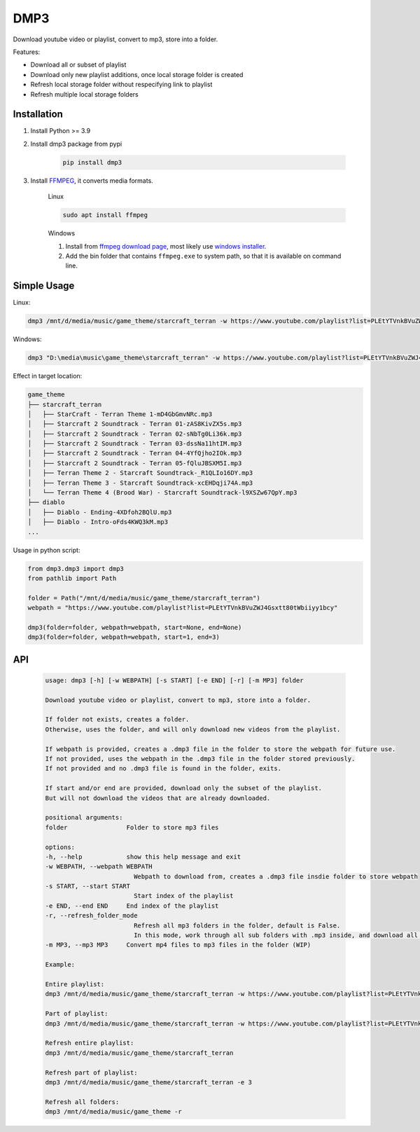 ===============================
DMP3
===============================

Download youtube video or playlist, convert to mp3, store into a folder.

Features:

- Download all or subset of playlist
- Download only new playlist additions, once local storage folder is created
- Refresh local storage folder without respecifying link to playlist
- Refresh multiple local storage folders

Installation
------------

#. Install Python >= 3.9

#. Install dmp3 package from pypi

    .. code-block:: console

        pip install dmp3

#. Install `FFMPEG <https://ffmpeg.org/>`_, it converts media formats. 

    Linux

    .. code-block:: console

        sudo apt install ffmpeg

    Windows
    
    #. Install from `ffmpeg download page <https://ffmpeg.org/download.html>`_,
       most likely use `windows installer <https://www.gyan.dev/ffmpeg/builds/ffmpeg-release-essentials.zip>`_.
    #. Add the bin folder that contains ``ffmpeg.exe`` to system path,
       so that it is available on command line.

Simple Usage
--------------

Linux:

.. code-block:: console

    dmp3 /mnt/d/media/music/game_theme/starcraft_terran -w https://www.youtube.com/playlist?list=PLEtYTVnkBVuZWJ4Gsxtt80tWbiiyy1bcy

Windows:

.. code-block:: console

    dmp3 "D:\media\music\game_theme\starcraft_terran" -w https://www.youtube.com/playlist?list=PLEtYTVnkBVuZWJ4Gsxtt80tWbiiyy1bcy

Effect in target location:

.. code-block:: text

    game_theme
    ├── starcraft_terran
    │   ├── StarCraft - Terran Theme 1-mD4GbGmvNRc.mp3
    │   ├── Starcraft 2 Soundtrack - Terran 01-zAS8KivZX5s.mp3
    │   ├── Starcraft 2 Soundtrack - Terran 02-sNbTg0Li36k.mp3
    │   ├── Starcraft 2 Soundtrack - Terran 03-dssNa11htIM.mp3
    │   ├── Starcraft 2 Soundtrack - Terran 04-4YfQjho2IOk.mp3
    │   ├── Starcraft 2 Soundtrack - Terran 05-fQluJBSXM5I.mp3
    │   ├── Terran Theme 2 - Starcraft Soundtrack-_R1QLIo16DY.mp3
    │   ├── Terran Theme 3 - Starcraft Soundtrack-xcEHDqji74A.mp3
    │   └── Terran Theme 4 (Brood War) - Starcraft Soundtrack-l9XSZw67QpY.mp3
    ├── diablo
    │   ├── Diablo - Ending-4XDfoh2BQlU.mp3
    │   ├── Diablo - Intro-oFds4KWQ3kM.mp3
    ...

Usage in python script:

.. code-block:: Python

        from dmp3.dmp3 import dmp3
        from pathlib import Path

        folder = Path("/mnt/d/media/music/game_theme/starcraft_terran")
        webpath = "https://www.youtube.com/playlist?list=PLEtYTVnkBVuZWJ4Gsxtt80tWbiiyy1bcy"

        dmp3(folder=folder, webpath=webpath, start=None, end=None)
        dmp3(folder=folder, webpath=webpath, start=1, end=3)

API
-------

   .. code-block:: console
   
        usage: dmp3 [-h] [-w WEBPATH] [-s START] [-e END] [-r] [-m MP3] folder

        Download youtube video or playlist, convert to mp3, store into a folder.

        If folder not exists, creates a folder.
        Otherwise, uses the folder, and will only download new videos from the playlist.

        If webpath is provided, creates a .dmp3 file in the folder to store the webpath for future use.
        If not provided, uses the webpath in the .dmp3 file in the folder stored previously.
        If not provided and no .dmp3 file is found in the folder, exits.

        If start and/or end are provided, download only the subset of the playlist.
        But will not download the videos that are already downloaded.

        positional arguments:
        folder                Folder to store mp3 files

        options:
        -h, --help            show this help message and exit
        -w WEBPATH, --webpath WEBPATH
                                Webpath to download from, creates a .dmp3 file insdie folder to store webpath
        -s START, --start START
                                Start index of the playlist
        -e END, --end END     End index of the playlist
        -r, --refresh_folder_mode
                                Refresh all mp3 folders in the folder, default is False.
                                In this mode, work through all sub folders with .mp3 inside, and download all new videos
        -m MP3, --mp3 MP3     Convert mp4 files to mp3 files in the folder (WIP)

        Example:

        Entire playlist:
        dmp3 /mnt/d/media/music/game_theme/starcraft_terran -w https://www.youtube.com/playlist?list=PLEtYTVnkBVuZWJ4Gsxtt80tWbiiyy1bcy

        Part of playlist:
        dmp3 /mnt/d/media/music/game_theme/starcraft_terran -w https://www.youtube.com/playlist?list=PLEtYTVnkBVuZWJ4Gsxtt80tWbiiyy1bcy -s 1 -e 2

        Refresh entire playlist:
        dmp3 /mnt/d/media/music/game_theme/starcraft_terran

        Refresh part of playlist:
        dmp3 /mnt/d/media/music/game_theme/starcraft_terran -e 3

        Refresh all folders:
        dmp3 /mnt/d/media/music/game_theme -r
